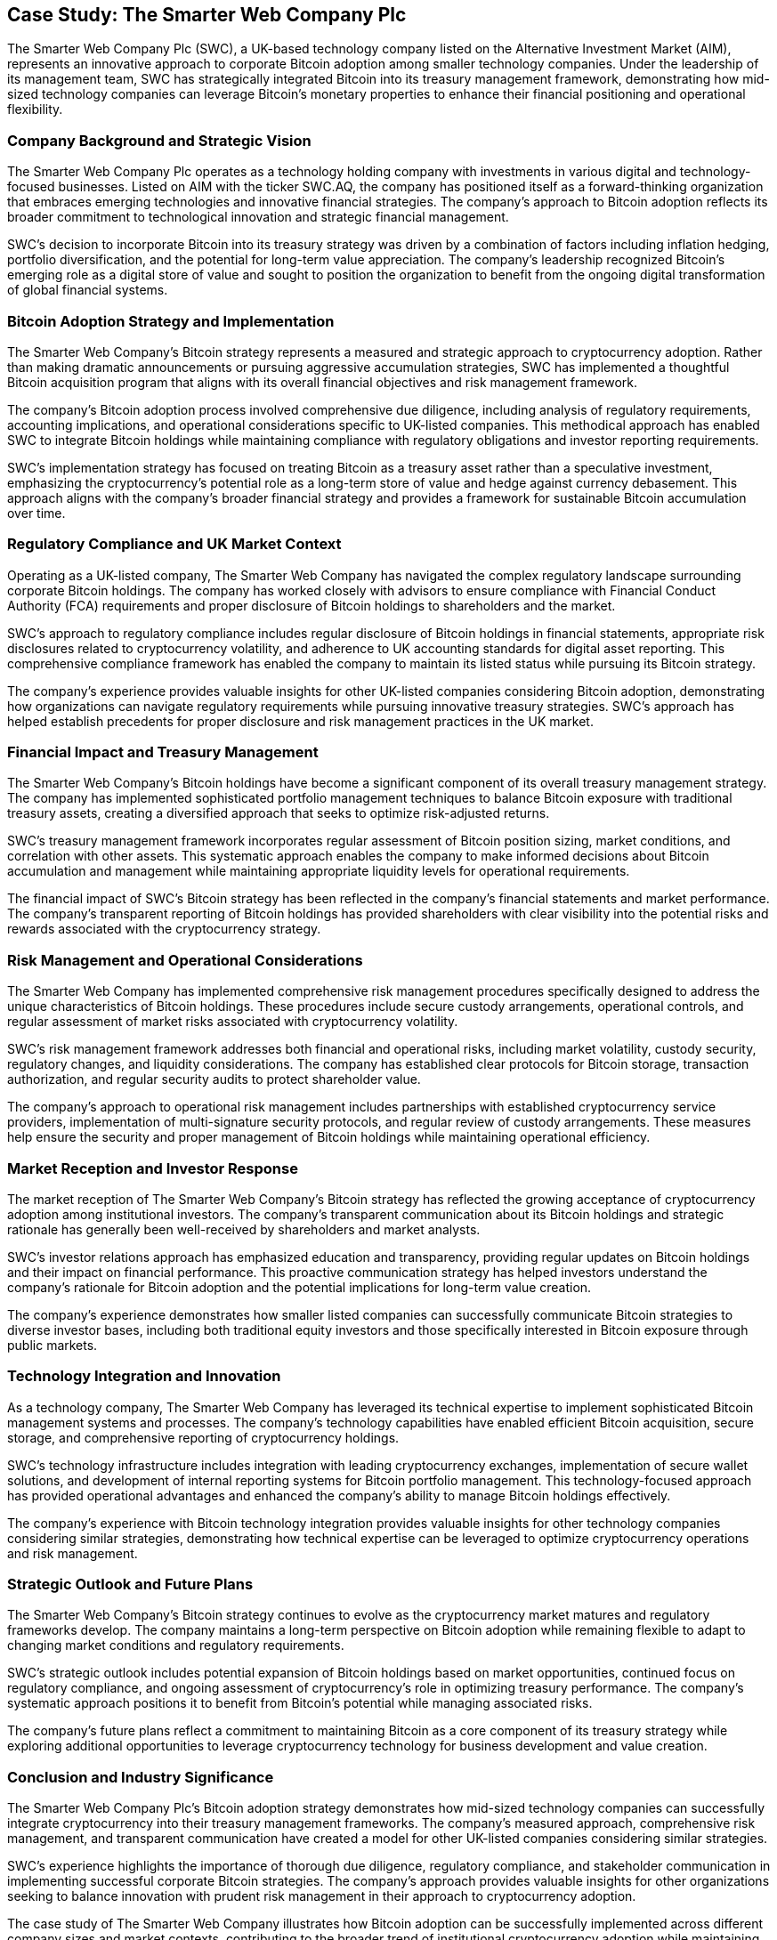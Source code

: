 == Case Study: The Smarter Web Company Plc

The Smarter Web Company Plc (SWC), a UK-based technology company listed on the Alternative Investment Market (AIM), represents an innovative approach to corporate Bitcoin adoption among smaller technology companies. Under the leadership of its management team, SWC has strategically integrated Bitcoin into its treasury management framework, demonstrating how mid-sized technology companies can leverage Bitcoin's monetary properties to enhance their financial positioning and operational flexibility.

=== Company Background and Strategic Vision

The Smarter Web Company Plc operates as a technology holding company with investments in various digital and technology-focused businesses. Listed on AIM with the ticker SWC.AQ, the company has positioned itself as a forward-thinking organization that embraces emerging technologies and innovative financial strategies. The company's approach to Bitcoin adoption reflects its broader commitment to technological innovation and strategic financial management.

SWC's decision to incorporate Bitcoin into its treasury strategy was driven by a combination of factors including inflation hedging, portfolio diversification, and the potential for long-term value appreciation. The company's leadership recognized Bitcoin's emerging role as a digital store of value and sought to position the organization to benefit from the ongoing digital transformation of global financial systems.

=== Bitcoin Adoption Strategy and Implementation

The Smarter Web Company's Bitcoin strategy represents a measured and strategic approach to cryptocurrency adoption. Rather than making dramatic announcements or pursuing aggressive accumulation strategies, SWC has implemented a thoughtful Bitcoin acquisition program that aligns with its overall financial objectives and risk management framework.

The company's Bitcoin adoption process involved comprehensive due diligence, including analysis of regulatory requirements, accounting implications, and operational considerations specific to UK-listed companies. This methodical approach has enabled SWC to integrate Bitcoin holdings while maintaining compliance with regulatory obligations and investor reporting requirements.

SWC's implementation strategy has focused on treating Bitcoin as a treasury asset rather than a speculative investment, emphasizing the cryptocurrency's potential role as a long-term store of value and hedge against currency debasement. This approach aligns with the company's broader financial strategy and provides a framework for sustainable Bitcoin accumulation over time.

=== Regulatory Compliance and UK Market Context

Operating as a UK-listed company, The Smarter Web Company has navigated the complex regulatory landscape surrounding corporate Bitcoin holdings. The company has worked closely with advisors to ensure compliance with Financial Conduct Authority (FCA) requirements and proper disclosure of Bitcoin holdings to shareholders and the market.

SWC's approach to regulatory compliance includes regular disclosure of Bitcoin holdings in financial statements, appropriate risk disclosures related to cryptocurrency volatility, and adherence to UK accounting standards for digital asset reporting. This comprehensive compliance framework has enabled the company to maintain its listed status while pursuing its Bitcoin strategy.

The company's experience provides valuable insights for other UK-listed companies considering Bitcoin adoption, demonstrating how organizations can navigate regulatory requirements while pursuing innovative treasury strategies. SWC's approach has helped establish precedents for proper disclosure and risk management practices in the UK market.

=== Financial Impact and Treasury Management

The Smarter Web Company's Bitcoin holdings have become a significant component of its overall treasury management strategy. The company has implemented sophisticated portfolio management techniques to balance Bitcoin exposure with traditional treasury assets, creating a diversified approach that seeks to optimize risk-adjusted returns.

SWC's treasury management framework incorporates regular assessment of Bitcoin position sizing, market conditions, and correlation with other assets. This systematic approach enables the company to make informed decisions about Bitcoin accumulation and management while maintaining appropriate liquidity levels for operational requirements.

The financial impact of SWC's Bitcoin strategy has been reflected in the company's financial statements and market performance. The company's transparent reporting of Bitcoin holdings has provided shareholders with clear visibility into the potential risks and rewards associated with the cryptocurrency strategy.

=== Risk Management and Operational Considerations

The Smarter Web Company has implemented comprehensive risk management procedures specifically designed to address the unique characteristics of Bitcoin holdings. These procedures include secure custody arrangements, operational controls, and regular assessment of market risks associated with cryptocurrency volatility.

SWC's risk management framework addresses both financial and operational risks, including market volatility, custody security, regulatory changes, and liquidity considerations. The company has established clear protocols for Bitcoin storage, transaction authorization, and regular security audits to protect shareholder value.

The company's approach to operational risk management includes partnerships with established cryptocurrency service providers, implementation of multi-signature security protocols, and regular review of custody arrangements. These measures help ensure the security and proper management of Bitcoin holdings while maintaining operational efficiency.

=== Market Reception and Investor Response

The market reception of The Smarter Web Company's Bitcoin strategy has reflected the growing acceptance of cryptocurrency adoption among institutional investors. The company's transparent communication about its Bitcoin holdings and strategic rationale has generally been well-received by shareholders and market analysts.

SWC's investor relations approach has emphasized education and transparency, providing regular updates on Bitcoin holdings and their impact on financial performance. This proactive communication strategy has helped investors understand the company's rationale for Bitcoin adoption and the potential implications for long-term value creation.

The company's experience demonstrates how smaller listed companies can successfully communicate Bitcoin strategies to diverse investor bases, including both traditional equity investors and those specifically interested in Bitcoin exposure through public markets.

=== Technology Integration and Innovation

As a technology company, The Smarter Web Company has leveraged its technical expertise to implement sophisticated Bitcoin management systems and processes. The company's technology capabilities have enabled efficient Bitcoin acquisition, secure storage, and comprehensive reporting of cryptocurrency holdings.

SWC's technology infrastructure includes integration with leading cryptocurrency exchanges, implementation of secure wallet solutions, and development of internal reporting systems for Bitcoin portfolio management. This technology-focused approach has provided operational advantages and enhanced the company's ability to manage Bitcoin holdings effectively.

The company's experience with Bitcoin technology integration provides valuable insights for other technology companies considering similar strategies, demonstrating how technical expertise can be leveraged to optimize cryptocurrency operations and risk management.

=== Strategic Outlook and Future Plans

The Smarter Web Company's Bitcoin strategy continues to evolve as the cryptocurrency market matures and regulatory frameworks develop. The company maintains a long-term perspective on Bitcoin adoption while remaining flexible to adapt to changing market conditions and regulatory requirements.

SWC's strategic outlook includes potential expansion of Bitcoin holdings based on market opportunities, continued focus on regulatory compliance, and ongoing assessment of cryptocurrency's role in optimizing treasury performance. The company's systematic approach positions it to benefit from Bitcoin's potential while managing associated risks.

The company's future plans reflect a commitment to maintaining Bitcoin as a core component of its treasury strategy while exploring additional opportunities to leverage cryptocurrency technology for business development and value creation.

=== Conclusion and Industry Significance

The Smarter Web Company Plc's Bitcoin adoption strategy demonstrates how mid-sized technology companies can successfully integrate cryptocurrency into their treasury management frameworks. The company's measured approach, comprehensive risk management, and transparent communication have created a model for other UK-listed companies considering similar strategies.

SWC's experience highlights the importance of thorough due diligence, regulatory compliance, and stakeholder communication in implementing successful corporate Bitcoin strategies. The company's approach provides valuable insights for other organizations seeking to balance innovation with prudent risk management in their approach to cryptocurrency adoption.

The case study of The Smarter Web Company illustrates how Bitcoin adoption can be successfully implemented across different company sizes and market contexts, contributing to the broader trend of institutional cryptocurrency adoption while maintaining focus on shareholder value and regulatory compliance.